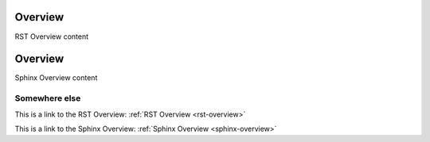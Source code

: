 .. _rst-overview:

Overview
**********

RST Overview content


.. _overview-2:
.. _sphinx-overview:

Overview
*********

Sphinx Overview content

Somewhere else
=============

This is a link to the RST Overview: :ref:`RST Overview <rst-overview>`

This is a link to the Sphinx Overview: :ref:`Sphinx Overview <sphinx-overview>`
